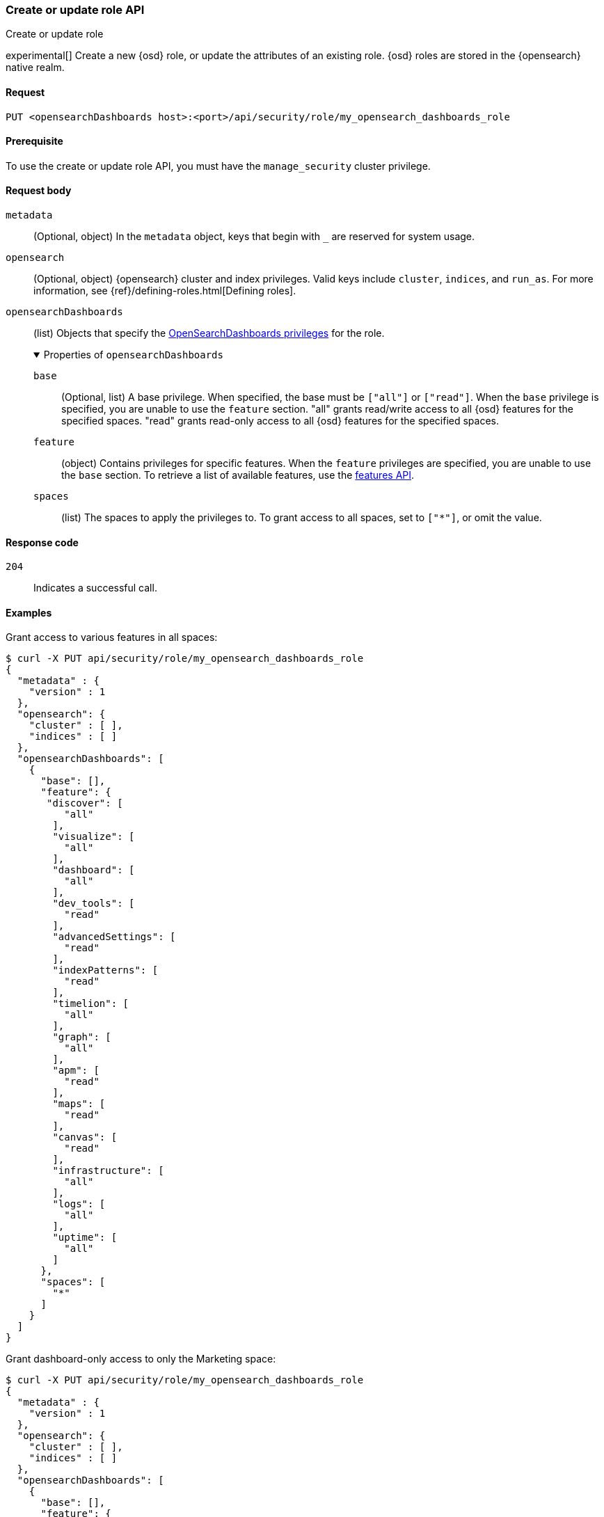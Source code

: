 [[role-management-api-put]]
=== Create or update role API
++++
<titleabbrev>Create or update role</titleabbrev>
++++

experimental[] Create a new {osd} role, or update the attributes of an existing role. {osd} roles are stored in the
{opensearch} native realm.

[[role-management-api-put-request]]
==== Request

`PUT <opensearchDashboards host>:<port>/api/security/role/my_opensearch_dashboards_role`

[[role-management-api-put-prereqs]]
==== Prerequisite

To use the create or update role API, you must have the `manage_security` cluster privilege.

[role="child_attributes"]
[[role-management-api-response-body]]
==== Request body

`metadata`::
  (Optional, object) In the `metadata` object, keys that begin with `_` are reserved for system usage.

`opensearch`::
  (Optional, object) {opensearch} cluster and index privileges. Valid keys include
  `cluster`, `indices`, and `run_as`. For more information, see
  {ref}/defining-roles.html[Defining roles].

`opensearchDashboards`::
  (list) Objects that specify the <<opensearch-dashboards-privileges, OpenSearchDashboards privileges>> for the role.
+
.Properties of `opensearchDashboards`
[%collapsible%open]
=====
`base` :::
  (Optional, list) A base privilege. When specified, the base must be `["all"]` or `["read"]`.
  When the `base` privilege is specified, you are unable to use the `feature` section.
  "all" grants read/write access to all {osd} features for the specified spaces.
  "read" grants read-only access to all {osd} features for the specified spaces.

`feature` :::
  (object) Contains privileges for specific features.
  When the `feature` privileges are specified, you are unable to use the `base` section.
  To retrieve a list of available features, use the <<features-api-get, features API>>.

`spaces` :::
  (list) The spaces to apply the privileges to.
  To grant access to all spaces, set to `["*"]`, or omit the value.
=====

[[role-management-api-put-response-codes]]
==== Response code

`204`::
  Indicates a successful call.

==== Examples

Grant access to various features in all spaces:

[source,sh]
--------------------------------------------------
$ curl -X PUT api/security/role/my_opensearch_dashboards_role
{
  "metadata" : {
    "version" : 1
  },
  "opensearch": {
    "cluster" : [ ],
    "indices" : [ ]
  },
  "opensearchDashboards": [
    {
      "base": [],
      "feature": {
       "discover": [
          "all"
        ],
        "visualize": [
          "all"
        ],
        "dashboard": [
          "all"
        ],
        "dev_tools": [
          "read"
        ],
        "advancedSettings": [
          "read"
        ],
        "indexPatterns": [
          "read"
        ],
        "timelion": [
          "all"
        ],
        "graph": [
          "all"
        ],
        "apm": [
          "read"
        ],
        "maps": [
          "read"
        ],
        "canvas": [
          "read"
        ],
        "infrastructure": [
          "all"
        ],
        "logs": [
          "all"
        ],
        "uptime": [
          "all"
        ]
      },
      "spaces": [
        "*"
      ]
    }
  ]
}
--------------------------------------------------
// OPENSEARCH_DASHBOARDS

Grant dashboard-only access to only the Marketing space:

[source,sh]
--------------------------------------------------
$ curl -X PUT api/security/role/my_opensearch_dashboards_role
{
  "metadata" : {
    "version" : 1
  },
  "opensearch": {
    "cluster" : [ ],
    "indices" : [ ]
  },
  "opensearchDashboards": [
    {
      "base": [],
      "feature": {
        "dashboard": ["read"]
      },
      "spaces": [
        "marketing"
      ]
    }
  ]
}
--------------------------------------------------
// OPENSEARCH_DASHBOARDS

Grant full access to all features in the Default space:

[source,sh]
--------------------------------------------------
$ curl -X PUT api/security/role/my_opensearch_dashboards_role
{
  "metadata" : {
    "version" : 1
  },
  "opensearch": {
    "cluster" : [ ],
    "indices" : [ ]
  },
  "opensearchDashboards": [
    {
      "base": ["all"],
      "feature": {
      },
      "spaces": [
        "default"
      ]
    }
  ]
}
--------------------------------------------------
// OPENSEARCH_DASHBOARDS

Grant different access to different spaces:

[source,sh]
--------------------------------------------------
$ curl -X PUT api/security/role/my_opensearch_dashboards_role
{
  "metadata" : {
    "version" : 1
  },
  "opensearch": {
    "cluster" : [ ],
    "indices" : [ ]
  },
  "opensearchDashboards": [
    {
      "base": [],
      "feature": {
        "discover": ["all"],
        "dashboard": ["all"]
      },
      "spaces": [
        "default"
      ]
    },
    {
      "base": ["read"],
      "spaces": [
        "marketing",
        "sales"
      ]
    }
  ]
}
--------------------------------------------------
// OPENSEARCH_DASHBOARDS

Grant access to {osd} and {opensearch}:

[source,sh]
--------------------------------------------------
$ curl -X PUT api/security/role/my_opensearch_dashboards_role
{
  "metadata" : {
    "version" : 1
  },
  "opensearch": {
    "cluster" : [ "all" ],
    "indices" : [ {
      "names" : [ "index1", "index2" ],
      "privileges" : [ "all" ],
      "field_security" : {
        "grant" : [ "title", "body" ]
      },
      "query" : "{\"match\": {\"title\": \"foo\"}}"
    } ]
  },
  "opensearchDashboards": [
    {
      "base": ["all"],
      "feature": {
      },
      "spaces": [
        "default"
      ]
    }
  ]
}
--------------------------------------------------
// OPENSEARCH_DASHBOARDS
